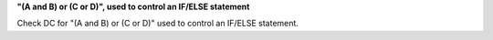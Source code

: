 **"(A and B) or (C or D)", used to control an IF/ELSE statement**

Check DC for "(A and B) or (C or D)" used to control an IF/ELSE statement.
